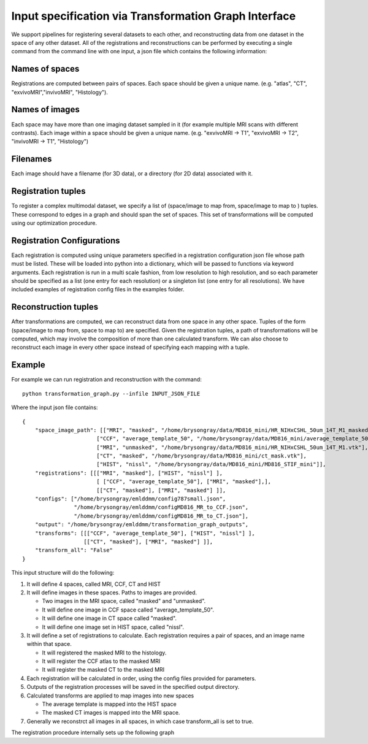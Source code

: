Input specification via Transformation Graph Interface
======================================================


We support pipelines for registering several datasets to each other, and reconstructing data from one dataset in the space of any other dataset. All of the registrations and reconstructions can be performed by executing a single command from the command line with one input, a json file which contains the following information:


Names of spaces
^^^^^^^^^^^^^^^

Registrations are computed between pairs of spaces. Each space should be given a unique name. (e.g. "atlas", "CT", "exvivoMRI","invivoMRI", "Histology").



Names of images
^^^^^^^^^^^^^^^

Each space may have more than one imaging dataset sampled in it (for example multiple MRI scans with different contrasts). Each image within a space should be given a unique name. (e.g. "exvivoMRI -> T1", "exvivoMRI -> T2", "invivoMRI -> T1", "Histology")

Filenames
^^^^^^^^^

Each image should have a filename (for 3D data), or a directory (for 2D data) associated with it.

Registration tuples
^^^^^^^^^^^^^^^^^^^

To register a complex multimodal dataset, we specify a list of (space/image to map from, space/image to map to ) tuples. These correspond to edges in a graph and should span the set of spaces. This set of transformations will be computed using our optimization procedure.


Registration Configurations
^^^^^^^^^^^^^^^^^^^^^^^^^^^
Each registration is computed using unique parameters specified in a registration configuration json file whose path must be listed. These will be loaded into python into a dictionary, which will be passed to functions via keyword arguments.  Each registration is run in a multi scale fashion, from low resolution to high resolution, and so each parameter should be specified as a list (one entry for each resolution) or a singleton list (one entry for all resolutions).  We have included examples of registration config files in the examples folder.


Reconstruction tuples
^^^^^^^^^^^^^^^^^^^^^
After transformations are computed, we can reconstruct data from one space in any other space. Tuples of the form (space/image to map from, space to map to) are specified. Given the registration tuples, a path of transformations will be computed, which may involve the composition of more than one calculated transform. We can also choose to reconstruct each image in every other space instead of specifying each mapping with a tuple.


Example
^^^^^^^

For example we can run registration and reconstruction with the command::
   
    python transformation_graph.py --infile INPUT_JSON_FILE


Where the input json file contains::

    {
        "space_image_path": [["MRI", "masked", "/home/brysongray/data/MD816_mini/HR_NIHxCSHL_50um_14T_M1_masked.vtk"],
                           ["CCF", "average_template_50", "/home/brysongray/data/MD816_mini/average_template_50.vtk"],
                           ["MRI", "unmasked", "/home/brysongray/data/MD816_mini/HR_NIHxCSHL_50um_14T_M1.vtk"],
                           ["CT", "masked", "/home/brysongray/data/MD816_mini/ct_mask.vtk"],
                           ["HIST", "nissl", "/home/brysongray/data/MD816_mini/MD816_STIF_mini"]],
        "registrations": [[["MRI", "masked"], ["HIST", "nissl"] ],
                           [ ["CCF", "average_template_50"], ["MRI", "masked"],],
                           [["CT", "masked"], ["MRI", "masked"] ]],
        "configs": ["/home/brysongray/emlddmm/config787small.json",
                    "/home/brysongray/emlddmm/configMD816_MR_to_CCF.json",
                    "/home/brysongray/emlddmm/configMD816_MR_to_CT.json"],
        "output": "/home/brysongray/emlddmm/transformation_graph_outputs",
        "transforms": [[["CCF", "average_template_50"], ["HIST", "nissl"] ],
                       [["CT", "masked"], ["MRI", "masked"] ]],
        "transform_all": "False"
    }
    
    
This input structure will do the following:

#. It will define 4 spaces, called MRI, CCF, CT and HIST

#. It will define images in these spaces.  Paths to images are provided.

   * Two images in the MRI space, called "masked" and "unmasked".  
   
   * It will define one image in CCF space called "average_template_50".  
   
   * It will define one image in CT space called "masked".  
   
   * It will define one image set in HIST space, called "nissl".
   
#. It will define a set of registrations to calculate.  Each registration requires a pair of spaces, and an image name within that space.

   * It will registered the masked MRI to the histology.
   
   * It will register the CCF atlas to the masked MRI
   
   * It will register the masked CT to the masked MRI
   
#. Each registration will be calculated in order, using the config files provided for parameters.

#. Outputs of the registration processes will be saved in the specified output directory.

#. Calculated transforms are applied to map images into new spaces

   * The average template is mapped into the HIST space
   
   * The masked CT images is mapped into the MRI space.

#. Generally we reconstrct all images in all spaces, in which case transform_all is set to true.



The registration procedure internally sets up the following graph


.. graphviz::
   :caption: For any 3D to 2D map, a registered space is automatically created (shown in red).  No input data is associated with this space, but images can be reconstructed into this space.
   :name: _exvivomapwithregistered
   :alt: Picture of an arrow from atlas to STPT.
   :align: center

   digraph exvivomapWithRegistered {
      compound=true;
      //graph [splines=ortho];
      atlas [label = "CCF", shape = rect];
      exvivo [label = "MRI", shape = rect];
      invivo [label = "CT", shape = rect];
      registered [label = "Nissl Registered", shape=rect, color=red];
      n1 [label="Nissl 1", shape = rect];
      n2  [label="Nissl 2", shape = rect];
      ni [label="...", shape = rect];
      nnm1  [label="Nissl N-1", shape = rect];
      nn  [label="Nissl N", shape = rect];
      
      

      
      subgraph clusterNissl {   
         label="Nissl"         
         n1;n2;ni;nnm1;nn;
         
      }
      

      atlas -> exvivo;
      
      invivo -> exvivo;
      
      exvivo -> registered [label="3D diffeomorphism and affine"];

      registered -> ni [lhead=clusterNissl, label="2D rigid transform on each slice"];


     
   }
   
   
   




